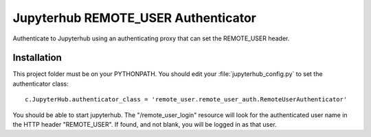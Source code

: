 ====================================
Jupyterhub REMOTE_USER Authenticator
====================================

Authenticate to Jupyterhub using an authenticating proxy that can set
the REMOTE_USER header.

------------
Installation
------------

This project folder must be on your PYTHONPATH.
You should edit your :file:`jupyterhub_config.py` to set the authenticator 
class::

    c.JupyterHub.authenticator_class = 'remote_user.remote_user_auth.RemoteUserAuthenticator'

You should be able to start jupyterhub.  The "/remote_user_login" resource
will look for the authenticated user name in the HTTP header "REMOTE_USER".
If found, and not blank, you will be logged in as that user.

